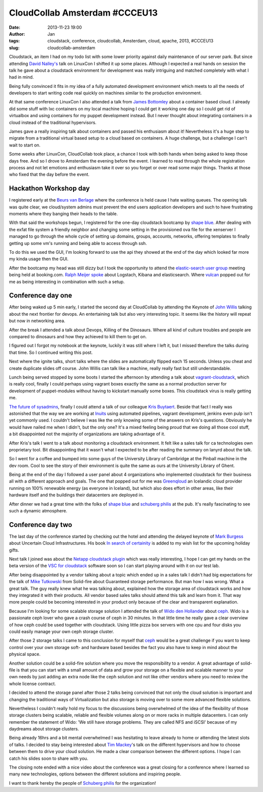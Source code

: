 CloudCollab Amsterdam #CCCEU13
##############################
:date: 2013-11-23 19:00
:author: Jan
:tags: cloudstack, conference, cloudcollab, Amsterdam, cloud, apache, 2013, #CCCEU13
:slug: cloudcollab-amsterdam

Cloudstack, an item I had on my todo list with some lower priority against daily maintenance of our server park. But since attending `David Nalley's`_ talk on LinuxCon I shifted it up some places. Although I expected a real hands on session the talk he gave about a cloudstack environment for development was really intriguing and matched completely with what I had in mind. 

Being fully convinced it fits in my idea of a fully automated development environment which meets to all the needs of developers to start writing code real quickly on machines similar to the production environment.

At that same conference LinuxCon I also attended a talk from `James Bottomley`_ about a container based cloud. I already did some stuff with lxc containers on my local machine hoping I could get it working one day so I could get rid of virtualbox and using containers for my puppet development instead. But I never thought about integrating containers in a cloud instead of the traditional hypervisors.

James gave a really inspiring talk about containers and passed his enthusiasm about it! Nevertheless it's a huge step to migrate from a traditional virtual based setup to a cloud based on containers. A huge challenge, but a challenge I can't wait to start on.

Some weeks after LinuxCon, CloudCollab took place, a chance I took with both hands when being asked to keep those days free. And so I drove to Amsterdam the evening before the event. I learned to read through the whole registration process and not let emotions and enthusiasm take it over so you forget or over read some major things. Thanks at those who fixed that the day before the event.

Hackathon Workshop day
----------------------

I registered early at the `Beurs van Berlage`_ where the conference is held cause I hate waiting queues. The opening talk was quite clear, we cloud/system admins must prevent the end users application developers and such to have frustrating moments where they banging their heads to the table.

With that said the workshops begun, I registered for the one-day cloudstack bootcamp by `shape blue`_. After dealing with the exfat file system a friendly neighbor and changing some setting in the provisioned ova file for the xenserver I managed to go through the whole cycle of setting up domains, groups, accounts, networks, offering templates to finally getting up some vm's running and being able to access through ssh.

To do this we used the GUI, I'm looking forward to use the api they showed at the end of the day which looked far more my kinda usage then the GUI.

After the bootcamp my head was still dizzy but I took the opportunity to attend the `elastic-search user group`_ meeting being held at booking.com. `Ralph Meijer`_ `spoke`_ about Logstach, Kibana and elasticsearch. Where `vulcan`_ popped out for me as being interesting in combination with such a setup.

Conference day one
------------------

After being waked up 5 min early, I started the second day at CloudCollab by attending the Keynote of `John Willis`_ talking about the next frontier for devops. An entertaining talk but also very interesting topic. It seems like the history will repeat but now in networking area.

After the break I attended a talk about Devops, Killing of the Dinosaurs. Where all kind of culture troubles and people are compared to dinosaurs and how they achieved to kill them to get on.

I figured out I forgot my notebook at the keynote, luckily it was still where I left it, but I missed therefore the talks during that time. So I continued writing this post.

Next where the ignite talks, short talks where the slides are automatically flipped each 15 seconds. Unless you cheat and create duplicate slides off course. John Willis can talk like a machine, really really fast but still understandable.

Lunch being served stopped by some boots I started the afternoon by attending a talk about `vagrant-cloudstack`_, which is really cool, finally I could perhaps using vagrant boxes exactly the same as a normal production server for development of puppet-modules without having to kickstart manually some boxes. This cloudstack virus is really getting me.

`The future of sysadmins`_, finally I could attend a talk of our colleague `Kris Buytaert`_. Beside that fact I really was astonished that the way we are working at `Inuits`_ using automated pipelines, vagrant development, jenkins even pulp isn't yet commonly used. I couldn't believe I was like the only knowing some of the answers on Kris's questions. Obviously he would have nailed me when I didn't, but the only one? It's a mixed feeling being proud that we doing all those cool stuff, a bit disappointed not the majority of organizations are taking advantage of it.

After Kris's talk I went to a talk about monitoring a cloudstack environment. It felt like a sales talk for ca technologies own proprietary tool. Bit disappointing that it wasn't what I expected to be after reading the summary on lanyrd about the talk.

So I went for a coffee and bumped into some guys of the University Library of Cambridge at the Pinball machine in the dev room. Cool to see the story of their environment is quite the same as ours at the University Library of Ghent. 

Being at the end of the day I followed a user panel about 4 organizations who implemented cloudstack for their business all with a different approach and goals. The one that popped out for me was `Greenqloud`_ an Icelandic cloud provider running on 100% renewable energy (as everyone in Iceland), but which also does effort in other areas, like their hardware itself and the buildings their datacenters are deployed in.

After dinner we had a great time with the folks of `shape blue`_ and `schuberg philis`_ at the pub. It's really fascinating to see such a dynamic atmosphere.

Conference day two
------------------

The last day of the conference started by checking out the hotel and attending the delayed keynote of `Mark Burgess`_ about Uncertain Cloud Infrastructures. His book `In search of certainity`_ is added to my wish list for the upcoming holiday gifts.

Next talk I joined was about the `Netapp cloudstack plugin`_ which was really interesting, I hope I can get my hands on the beta version of the `VSC for cloudstack`_ software soon so I can start playing around with it on our test lab.

After being disappointed by a vendor talking about a topic which ended up in a sales talk I didn't had big expectations for the talk of `Mike Tutkowski`_ from Solid-fire about Guaranteed storage performance. But man how I was wrong. What a great talk. The guy really knew what he was talking about, explained how the storage area of cloudstack works and how they integrated it with their products. All vendor based sales talks should attend this talk and learn from it. That way more people could be becoming interested in your product only because of the clear and transparent explanation. 

Because I'm looking for some scalable storage solution I attended the talk of `Wido den Hollander`_ about `ceph`_. Wido is a passionate ceph lover who gave a crash course of ceph in 30 minutes. In that little time he really gave a clear overview of how ceph could be used together with cloudstack. Using little pizza box servers with one cpu and four disks you could easily manage your own ceph storage cluster. 

After those 2 storage talks I came to this conclusion for myself that `ceph`_ would be a great challenge if you want to keep control over your own storage soft- and hardware based besides the fact you also have to keep in mind about the physical space. 

Another solution could be a solid-fire solution where you move the responsibility to a vendor. A great advantage of solid-file is that you can start with a small amount of data and grow your storage on a flexible and scalable manner to your own needs by just adding an extra node like the ceph solution and not like other vendors where you need to review the whole license contract.

I decided to attend the storage panel after those 2 talks being convinced that not only the cloud solution is important and changing the traditional ways of Virtualization but also storage is moving over to some more advanced flexible solutions.

Nevertheless I couldn't really hold my focus to the discussions being overwhelmed of the idea of the flexibility of those storage clusters being scalable, reliable and flexible volumes along on or more racks in multiple datacenters. I can only remember the statement of Wido: 'We still have storage problems. They are called NFS and iSCSI' because of my daydreams about storage clusters.

Being already 16hrs and a bit mental overwhelmed I was hesitating to leave already to home or attending the latest slots of talks. I decided to stay being interested about `Tim Mackey`_'s talk on the different hypervisors and how to choose between them to drive your cloud solution. He made a clear comparison between the different options. I hope I can catch his slides soon to share with you.

The closing note ended with a nice video about the conference was a great closing for a conference where I learned so many new technologies, options between the different solutions and inspiring people.

I want to thank hereby the people of `Schuberg philis`_ for the organization!

.. _David Nalley's: https://twitter.com/ke4qqq
.. _James Bottomley: https://twitter.com/jejb_
.. _Beurs van Berlage: http://www.beursvanberlage.nl/
.. _shape blue: http://shapeblue.com/
.. _elastic-search user group: http://www.meetup.com/ElasticSearch-NL/
.. _spoke: http://www.elasticsearch.org/blog/using-elasticsearch-and-logstash-to-serve-billions-of-searchable-events-for-customers/
.. _vulcan: https://github.com/mailgun/vulcan
.. _Ralph Meijer: https://twitter.com/ralphm
.. _John Willis: https://twitter.com/botchagalupe
.. _vagrant-cloudstack: https://github.com/klarna/vagrant-cloudstack
.. _The future of sysadmins: http://www.slideshare.net/KrisBuytaert/the-future-of-sysadmin
.. _Kris Buytaert: https://twitter.com/krisbuytaert
.. _Inuits: http://www.inuits.eu
.. _Greenqloud: http://www.greenqloud.com
.. _schuberg philis: http://www.schubergphilis.com/
.. _Mark Burgess: https://twitter.com/markburgess_osl
.. _In search of certainity: http://www.amazon.com/In-Search-Certainty-Information-Infrastructure-ebook/dp/B00ENEEWYO
.. _Netapp cloudstack plugin: https://github.com/apache/cloudstack/tree/master/plugins/file-systems/netapp
.. _VSC for cloudstack: http://www.netapp.com/us/products/management-software/
.. _Mike Tutkowski: http://www.linkedin.com/pub/mike-tutkowski/6/28/588
.. _Wido den Hollander: https://twitter.com/widodh
.. _ceph: http://www.ceph.com
.. _Tim Mackey: https://twitter.com/XenServerArmy

